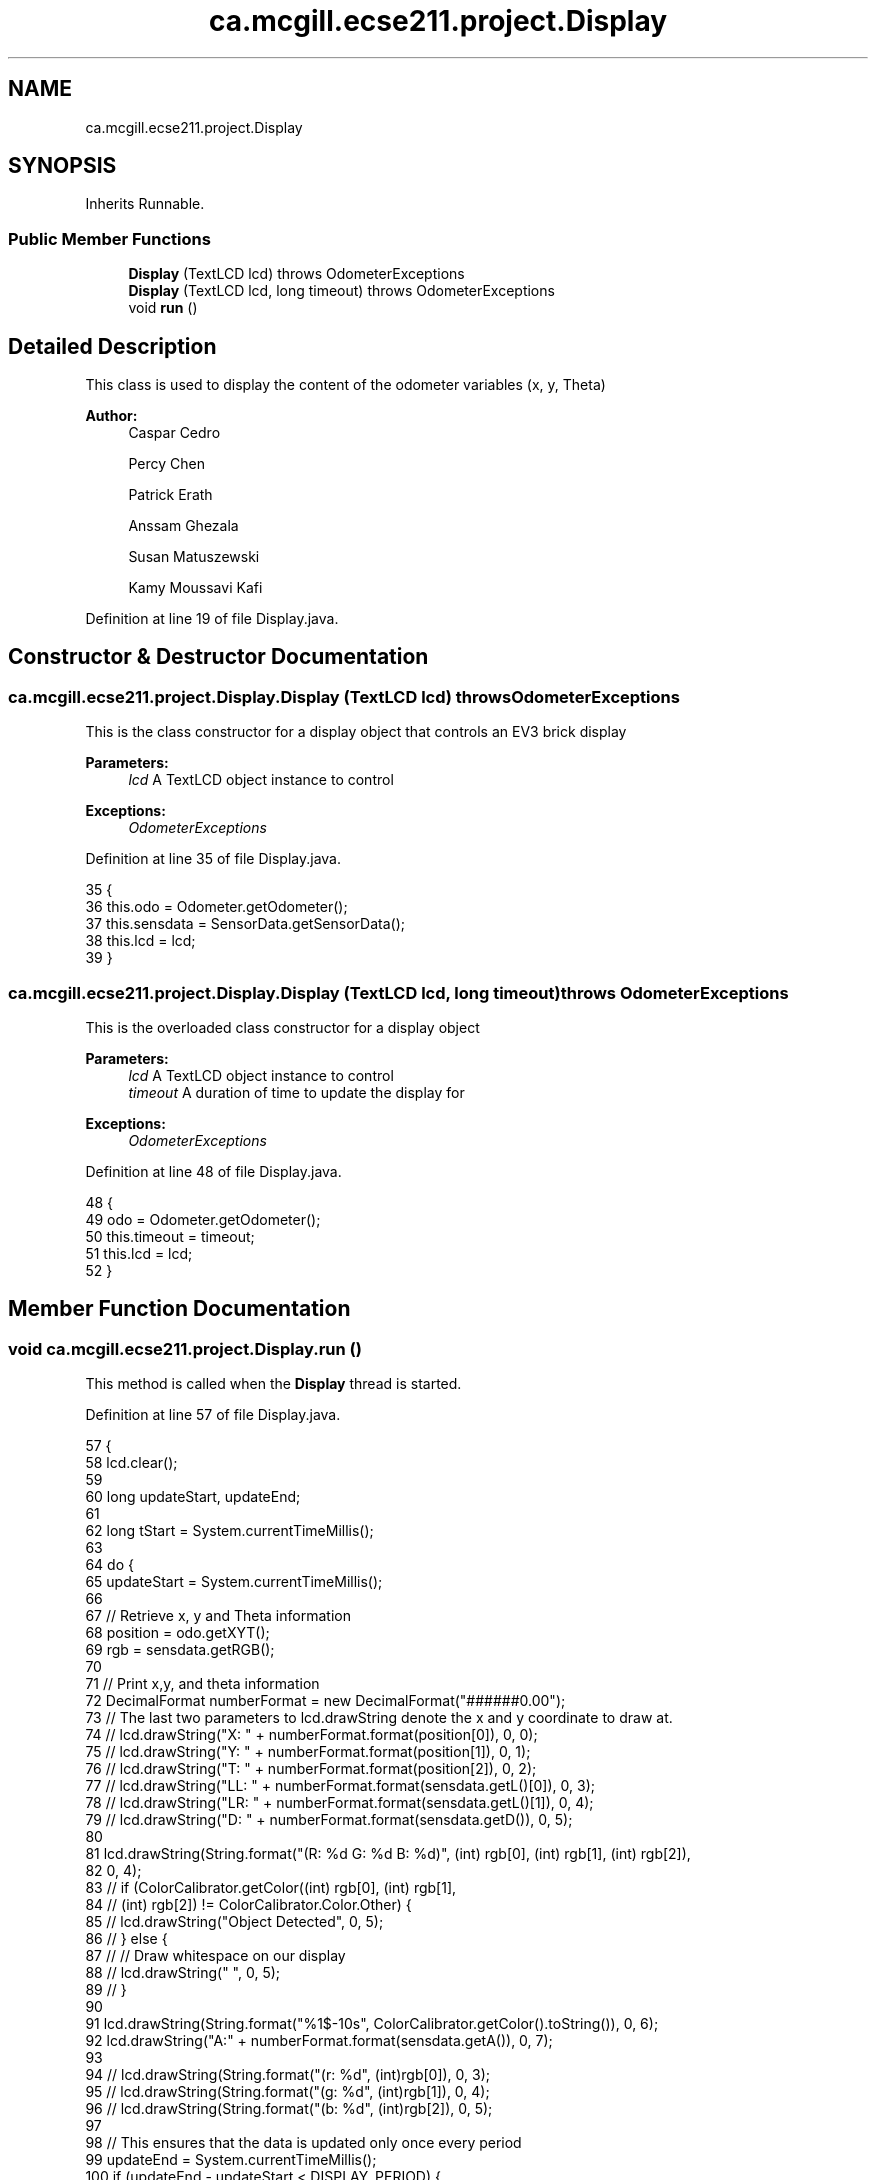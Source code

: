 .TH "ca.mcgill.ecse211.project.Display" 3 "Tue Nov 27 2018" "Version 1.0" "ECSE211 - Fall 2018 - Final Project" \" -*- nroff -*-
.ad l
.nh
.SH NAME
ca.mcgill.ecse211.project.Display
.SH SYNOPSIS
.br
.PP
.PP
Inherits Runnable\&.
.SS "Public Member Functions"

.in +1c
.ti -1c
.RI "\fBDisplay\fP (TextLCD lcd)  throws OdometerExceptions "
.br
.ti -1c
.RI "\fBDisplay\fP (TextLCD lcd, long timeout)  throws OdometerExceptions "
.br
.ti -1c
.RI "void \fBrun\fP ()"
.br
.in -1c
.SH "Detailed Description"
.PP 
This class is used to display the content of the odometer variables (x, y, Theta)
.PP
\fBAuthor:\fP
.RS 4
Caspar Cedro 
.PP
Percy Chen 
.PP
Patrick Erath 
.PP
Anssam Ghezala 
.PP
Susan Matuszewski 
.PP
Kamy Moussavi Kafi 
.RE
.PP

.PP
Definition at line 19 of file Display\&.java\&.
.SH "Constructor & Destructor Documentation"
.PP 
.SS "ca\&.mcgill\&.ecse211\&.project\&.Display\&.Display (TextLCD lcd) throws \fBOdometerExceptions\fP"
This is the class constructor for a display object that controls an EV3 brick display
.PP
\fBParameters:\fP
.RS 4
\fIlcd\fP A TextLCD object instance to control 
.RE
.PP
\fBExceptions:\fP
.RS 4
\fIOdometerExceptions\fP 
.RE
.PP

.PP
Definition at line 35 of file Display\&.java\&.
.PP
.nf
35                                                         {
36     this\&.odo = Odometer\&.getOdometer();
37     this\&.sensdata = SensorData\&.getSensorData();
38     this\&.lcd = lcd;
39   }
.fi
.SS "ca\&.mcgill\&.ecse211\&.project\&.Display\&.Display (TextLCD lcd, long timeout) throws \fBOdometerExceptions\fP"
This is the overloaded class constructor for a display object
.PP
\fBParameters:\fP
.RS 4
\fIlcd\fP A TextLCD object instance to control 
.br
\fItimeout\fP A duration of time to update the display for 
.RE
.PP
\fBExceptions:\fP
.RS 4
\fIOdometerExceptions\fP 
.RE
.PP

.PP
Definition at line 48 of file Display\&.java\&.
.PP
.nf
48                                                                       {
49     odo = Odometer\&.getOdometer();
50     this\&.timeout = timeout;
51     this\&.lcd = lcd;
52   }
.fi
.SH "Member Function Documentation"
.PP 
.SS "void ca\&.mcgill\&.ecse211\&.project\&.Display\&.run ()"
This method is called when the \fBDisplay\fP thread is started\&. 
.PP
Definition at line 57 of file Display\&.java\&.
.PP
.nf
57                     {
58     lcd\&.clear();
59 
60     long updateStart, updateEnd;
61 
62     long tStart = System\&.currentTimeMillis();
63 
64     do {
65       updateStart = System\&.currentTimeMillis();
66 
67       // Retrieve x, y and Theta information
68       position = odo\&.getXYT();
69       rgb = sensdata\&.getRGB();
70 
71       // Print x,y, and theta information
72       DecimalFormat numberFormat = new DecimalFormat("######0\&.00");
73       // The last two parameters to lcd\&.drawString denote the x and y coordinate to draw at\&.
74    //   lcd\&.drawString("X: " + numberFormat\&.format(position[0]), 0, 0);
75    //   lcd\&.drawString("Y: " + numberFormat\&.format(position[1]), 0, 1);
76   //    lcd\&.drawString("T: " + numberFormat\&.format(position[2]), 0, 2);
77 //      lcd\&.drawString("LL: " + numberFormat\&.format(sensdata\&.getL()[0]), 0, 3);
78 //      lcd\&.drawString("LR: " + numberFormat\&.format(sensdata\&.getL()[1]), 0, 4);
79 //      lcd\&.drawString("D: " + numberFormat\&.format(sensdata\&.getD()), 0, 5);
80 
81       lcd\&.drawString(String\&.format("(R: %d G: %d B: %d)", (int) rgb[0], (int) rgb[1], (int) rgb[2]),
82           0, 4);
83 //      if (ColorCalibrator\&.getColor((int) rgb[0], (int) rgb[1],
84 //          (int) rgb[2]) != ColorCalibrator\&.Color\&.Other) {
85 //        lcd\&.drawString("Object Detected", 0, 5);
86 //      } else {
87 //        // Draw whitespace on our display
88 //        lcd\&.drawString("                   ", 0, 5);
89 //      }
90 
91       lcd\&.drawString(String\&.format("%1$-10s", ColorCalibrator\&.getColor()\&.toString()), 0, 6);
92       lcd\&.drawString("A:" + numberFormat\&.format(sensdata\&.getA()), 0, 7);
93 
94 //       lcd\&.drawString(String\&.format("(r: %d", (int)rgb[0]), 0, 3);
95 //       lcd\&.drawString(String\&.format("(g: %d", (int)rgb[1]), 0, 4);
96 //       lcd\&.drawString(String\&.format("(b: %d", (int)rgb[2]), 0, 5);
97 
98       // This ensures that the data is updated only once every period
99       updateEnd = System\&.currentTimeMillis();
100       if (updateEnd - updateStart < DISPLAY_PERIOD) {
101         try {
102           Thread\&.sleep(DISPLAY_PERIOD - (updateEnd - updateStart));
103         } catch (InterruptedException e) {
104           e\&.printStackTrace();
105         }
106       }
107     } while ((updateEnd - tStart) <= timeout);
108   }
.fi


.SH "Author"
.PP 
Generated automatically by Doxygen for ECSE211 - Fall 2018 - Final Project from the source code\&.
